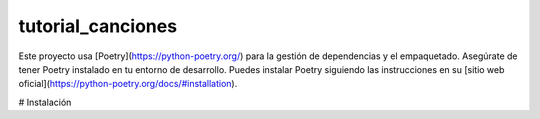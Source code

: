 ==================
tutorial_canciones
==================


Este proyecto usa [Poetry](https://python-poetry.org/) para la gestión de dependencias y el empaquetado. Asegúrate de tener Poetry instalado en tu entorno de desarrollo.
Puedes instalar Poetry siguiendo las instrucciones en su [sitio web oficial](https://python-poetry.org/docs/#installation).

# Instalación